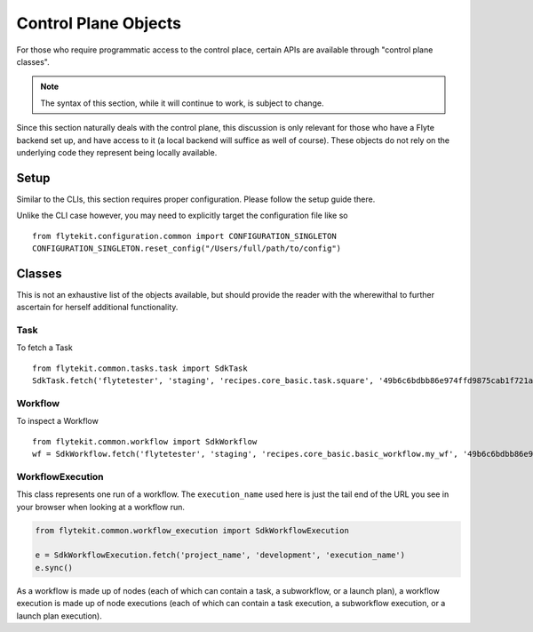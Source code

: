 .. _design-control-plane:

############################
Control Plane Objects
############################
For those who require programmatic access to the control place, certain APIs are available through "control plane classes".

.. note::

    The syntax of this section, while it will continue to work, is subject to change.

Since this section naturally deals with the control plane, this discussion is only relevant for those who have a Flyte backend set up, and have access to it (a local backend will suffice as well of course). These objects do not rely on the underlying code they represent being locally available.

*******
Setup
*******
Similar to the CLIs, this section requires proper configuration. Please follow the setup guide there.

Unlike the CLI case however, you may need to explicitly target the configuration file like so ::

    from flytekit.configuration.common import CONFIGURATION_SINGLETON
    CONFIGURATION_SINGLETON.reset_config("/Users/full/path/to/config")

*******
Classes
*******
This is not an exhaustive list of the objects available, but should provide the reader with the wherewithal to further ascertain for herself additional functionality.

Task
======
To fetch a Task ::

    from flytekit.common.tasks.task import SdkTask
    SdkTask.fetch('flytetester', 'staging', 'recipes.core_basic.task.square', '49b6c6bdbb86e974ffd9875cab1f721ada8066a7')


Workflow
========
To inspect a Workflow ::

    from flytekit.common.workflow import SdkWorkflow
    wf = SdkWorkflow.fetch('flytetester', 'staging', 'recipes.core_basic.basic_workflow.my_wf', '49b6c6bdbb86e974ffd9875cab1f721ada8066a7')

WorkflowExecution
=================
This class represents one run of a workflow.  The ``execution_name`` used here is just the tail end of the URL you see in your browser when looking at a workflow run.

.. code-block:: python

    from flytekit.common.workflow_execution import SdkWorkflowExecution

    e = SdkWorkflowExecution.fetch('project_name', 'development', 'execution_name')
    e.sync()

As a workflow is made up of nodes (each of which can contain a task, a subworkflow, or a launch plan), a workflow execution is made up of node executions (each of which can contain a task execution, a subworkflow execution, or a launch plan execution).

